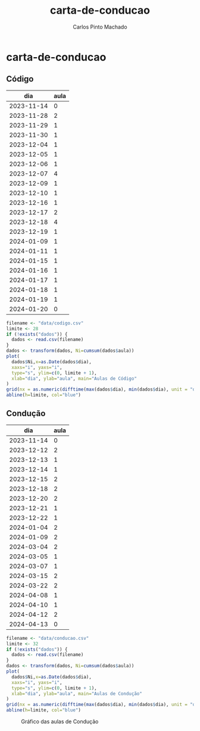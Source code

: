#+title: carta-de-conducao
#+author: Carlos Pinto Machado
#+options: num:nil toc:nil

* carta-de-conducao
** Código
#+NAME:dados-aulas-codigo
|        dia | aula |
|------------+------|
| 2023-11-14 |    0 |
| 2023-11-28 |    2 |
| 2023-11-29 |    1 |
| 2023-11-30 |    1 |
| 2023-12-04 |    1 |
| 2023-12-05 |    1 |
| 2023-12-06 |    1 |
| 2023-12-07 |    4 |
| 2023-12-09 |    1 |
| 2023-12-10 |    1 |
| 2023-12-16 |    1 |
| 2023-12-17 |    2 |
| 2023-12-18 |    4 |
| 2023-12-19 |    1 |
| 2024-01-09 |    1 |
| 2024-01-11 |    1 |
| 2024-01-15 |    1 |
| 2024-01-16 |    1 |
| 2024-01-17 |    1 |
| 2024-01-18 |    1 |
| 2024-01-19 |    1 |
| 2024-01-20 |    0 |


#+begin_src R :var dados=dados-aulas-codigo :tangle src/codigo.r :results file graphics :file images/codigo.png :exports both
  filename <- "data/codigo.csv"
  limite <- 28
  if (!exists("dados")) {
    dados <- read.csv(filename)
  }
  dados <- transform(dados, Ni=cumsum(dados$aula))
  plot(
    dados$Ni,x=as.Date(dados$dia),
    xaxs="i", yaxs="i",
    type="s", ylim=c(0, limite + 1),
    xlab="dia", ylab="aula", main="Aulas de Código"
  )
  grid(nx = as.numeric(difftime(max(dados$dia), min(dados$dia), unit = "days")) + 1, lty=1, lwd=1)
  abline(h=limite, col="blue")
#+end_src

#+name: Gráfico das aulas de Código
#+RESULTS:
[[file:images/codigo.png]]


** Condução

#+NAME:dados-aulas-conducao
|        dia | aula |
|------------+------|
| 2023-11-14 |    0 |
| 2023-12-12 |    2 |
| 2023-12-13 |    1 |
| 2023-12-14 |    1 |
| 2023-12-15 |    2 |
| 2023-12-18 |    2 |
| 2023-12-20 |    2 |
| 2023-12-21 |    1 |
| 2023-12-22 |    1 |
| 2024-01-04 |    2 |
| 2024-01-09 |    2 |
| 2024-03-04 |    2 |
| 2024-03-05 |    1 |
| 2024-03-07 |    1 |
| 2024-03-15 |    2 |
| 2024-03-22 |    2 |
| 2024-04-08 |    1 |
| 2024-04-10 |    1 |
| 2024-04-12 |    2 |
| 2024-04-13 |    0 |

#+begin_src R :var dados=dados-aulas-conducao :tangle src/conducao.r :results file graphics :file images/conducao.png :exports both
  filename <- "data/conducao.csv"
  limite <- 32
  if (!exists("dados")) {
    dados <- read.csv(filename)
  }
  dados <- transform(dados, Ni=cumsum(dados$aula))
  plot(
    dados$Ni,x=as.Date(dados$dia),
    xaxs="i", yaxs="i",
    type="s", ylim=c(0, limite + 1),
    xlab="dia", ylab="aula", main="Aulas de Condução"
  )
  grid(nx = as.numeric(difftime(max(dados$dia), min(dados$dia), unit = "days")) + 1, lty=1, lwd=1)
  abline(h=limite, col="blue")
#+end_src

#+CAPTION: Gráfico das aulas de Condução
#+RESULTS:
[[file:images/conducao.png]]
